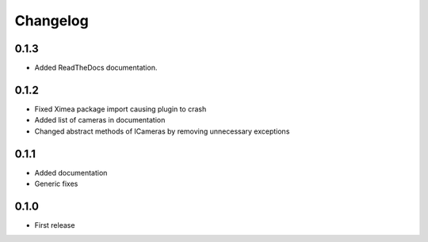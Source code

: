 Changelog
=========

0.1.3
-----

- Added ReadTheDocs documentation.

0.1.2
-----

- Fixed Ximea package import causing plugin to crash
- Added list of cameras in documentation
- Changed abstract methods of ICameras by removing unnecessary exceptions

0.1.1
-----

- Added documentation
- Generic fixes

0.1.0
-----

- First release